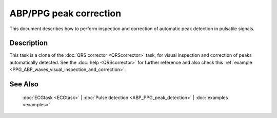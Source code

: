 
ABP/PPG peak correction
=======================

This document describes how to perform inspection and correction of
automatic peak detection in pulsatile signals.

Description
-----------

This task is a clone of the :doc:`QRS corrector <QRScorrector>` task, for
visual inspection and correction of peaks automatically detected. See
the :doc:`help <QRScorrector>` for further reference and also check
this :ref:`example <PPG_ABP_waves_visual_inspection_and_correction>`.

See Also
--------

 :doc:`ECGtask <ECGtask>` \| :doc:`Pulse detection <ABP_PPG_peak_detection>` \| :doc:`examples <examples>`

